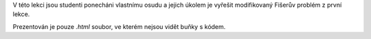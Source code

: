 V této lekci jsou studenti ponecháni vlastnímu osudu a jejich úkolem je vyřešit modifikovaný Fišerův problém z první lekce.

Prezentován je pouze *.html* soubor, ve kterém nejsou vidět buňky s kódem.

